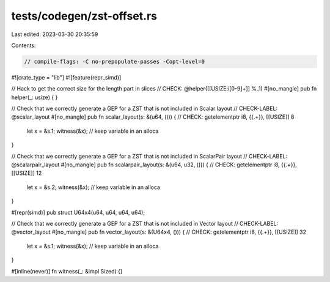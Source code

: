 tests/codegen/zst-offset.rs
===========================

Last edited: 2023-03-30 20:35:59

Contents:

.. code-block:: rs

    // compile-flags: -C no-prepopulate-passes -Copt-level=0

#![crate_type = "lib"]
#![feature(repr_simd)]

// Hack to get the correct size for the length part in slices
// CHECK: @helper([[USIZE:i[0-9]+]] %_1)
#[no_mangle]
pub fn helper(_: usize) {
}

// Check that we correctly generate a GEP for a ZST that is not included in Scalar layout
// CHECK-LABEL: @scalar_layout
#[no_mangle]
pub fn scalar_layout(s: &(u64, ())) {
// CHECK: getelementptr i8, {{.+}}, [[USIZE]] 8
    let x = &s.1;
    witness(&x); // keep variable in an alloca
}

// Check that we correctly generate a GEP for a ZST that is not included in ScalarPair layout
// CHECK-LABEL: @scalarpair_layout
#[no_mangle]
pub fn scalarpair_layout(s: &(u64, u32, ())) {
// CHECK: getelementptr i8, {{.+}}, [[USIZE]] 12
    let x = &s.2;
    witness(&x); // keep variable in an alloca
}

#[repr(simd)]
pub struct U64x4(u64, u64, u64, u64);

// Check that we correctly generate a GEP for a ZST that is not included in Vector layout
// CHECK-LABEL: @vector_layout
#[no_mangle]
pub fn vector_layout(s: &(U64x4, ())) {
// CHECK: getelementptr i8, {{.+}}, [[USIZE]] 32
    let x = &s.1;
    witness(&x); // keep variable in an alloca
}

#[inline(never)]
fn witness(_: &impl Sized) {}


